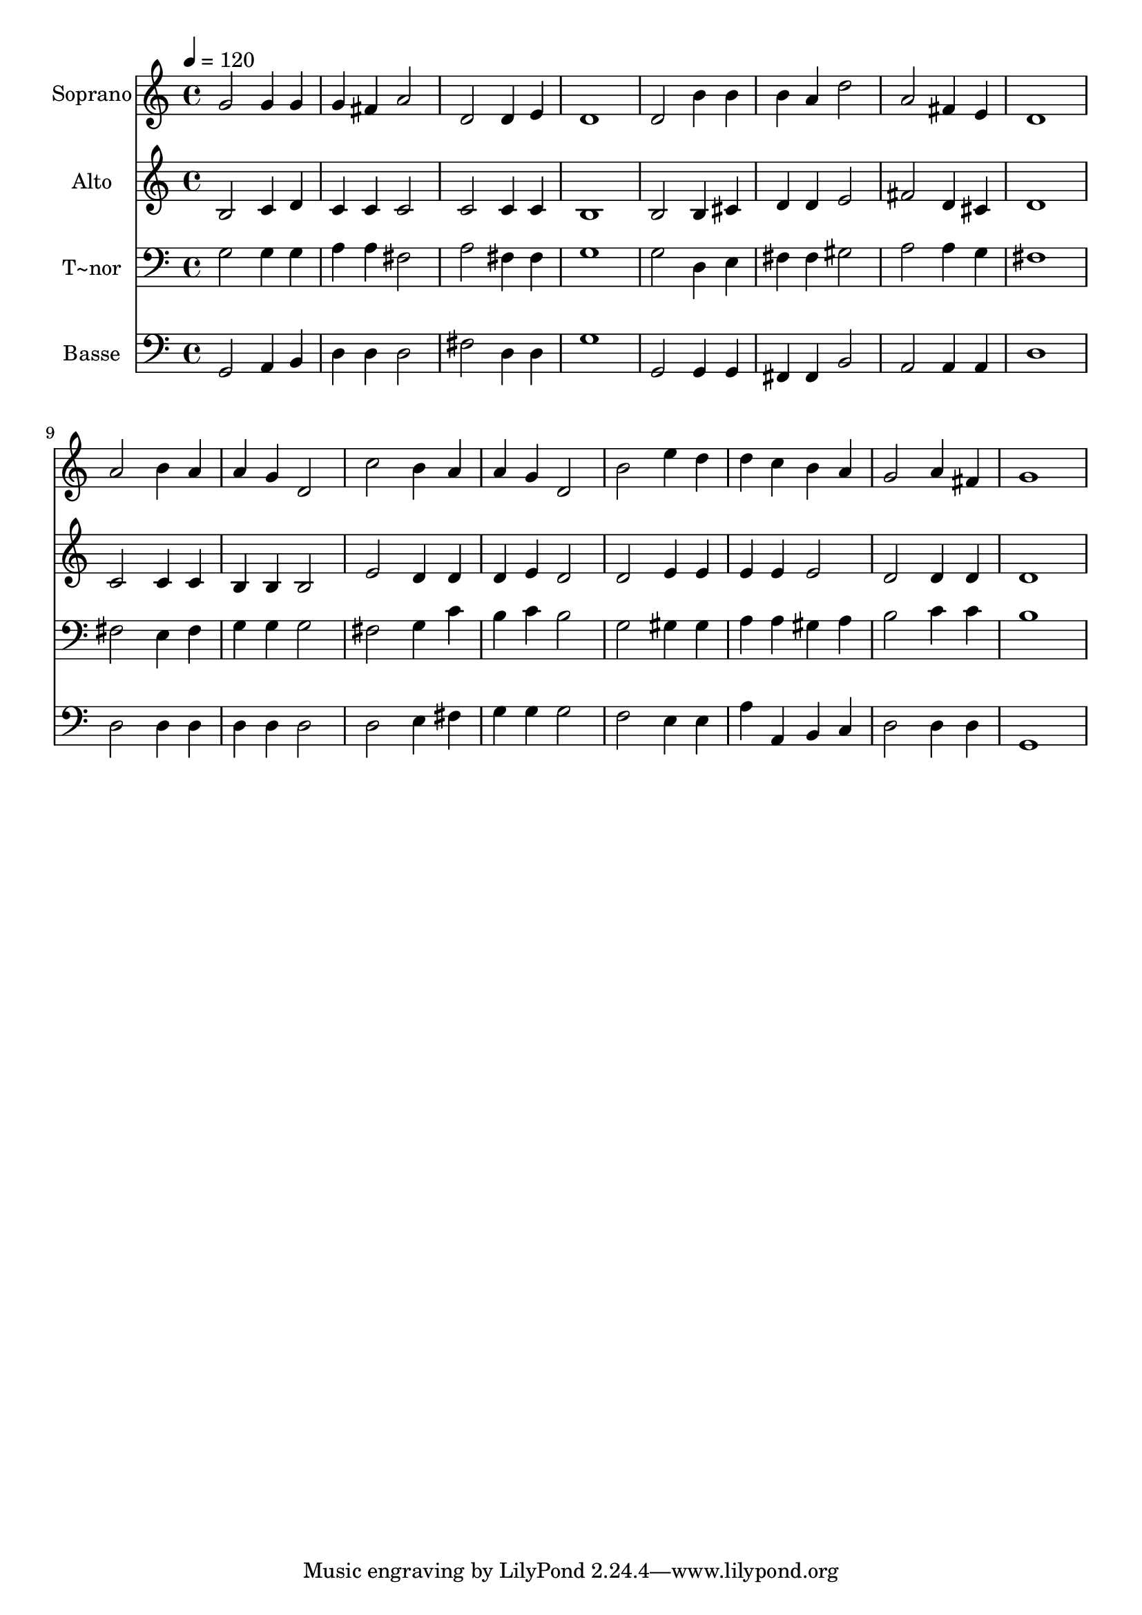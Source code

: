 % Lily was here -- automatically converted by /usr/bin/midi2ly from 345.mid
\version "2.14.0"

\layout {
  \context {
    \Voice
    \remove "Note_heads_engraver"
    \consists "Completion_heads_engraver"
    \remove "Rest_engraver"
    \consists "Completion_rest_engraver"
  }
}

trackAchannelA = {
  
  \time 4/4 
  
  \tempo 4 = 120 
  
}

trackA = <<
  \context Voice = voiceA \trackAchannelA
>>


trackBchannelA = {
  
  \set Staff.instrumentName = "Soprano"
  
}

trackBchannelB = \relative c {
  g''2 g4 g 
  | % 2
  g fis a2 
  | % 3
  d, d4 e 
  | % 4
  d1 
  | % 5
  d2 b'4 b 
  | % 6
  b a d2 
  | % 7
  a fis4 e 
  | % 8
  d1 
  | % 9
  a'2 b4 a 
  | % 10
  a g d2 
  | % 11
  c' b4 a 
  | % 12
  a g d2 
  | % 13
  b' e4 d 
  | % 14
  d c b a 
  | % 15
  g2 a4 fis 
  | % 16
  g1 
  | % 17
  
}

trackB = <<
  \context Voice = voiceA \trackBchannelA
  \context Voice = voiceB \trackBchannelB
>>


trackCchannelA = {
  
  \set Staff.instrumentName = "Alto"
  
}

trackCchannelC = \relative c {
  b'2 c4 d 
  | % 2
  c c c2 
  | % 3
  c c4 c 
  | % 4
  b1 
  | % 5
  b2 b4 cis 
  | % 6
  d d e2 
  | % 7
  fis d4 cis 
  | % 8
  d1 
  | % 9
  c2 c4 c 
  | % 10
  b b b2 
  | % 11
  e d4 d 
  | % 12
  d e d2 
  | % 13
  d e4 e 
  | % 14
  e e e2 
  | % 15
  d d4 d 
  | % 16
  d1 
  | % 17
  
}

trackC = <<
  \context Voice = voiceA \trackCchannelA
  \context Voice = voiceB \trackCchannelC
>>


trackDchannelA = {
  
  \set Staff.instrumentName = "T~nor"
  
}

trackDchannelC = \relative c {
  g'2 g4 g 
  | % 2
  a a fis2 
  | % 3
  a fis4 fis 
  | % 4
  g1 
  | % 5
  g2 d4 e 
  | % 6
  fis fis gis2 
  | % 7
  a a4 g 
  | % 8
  fis1 
  | % 9
  fis2 e4 fis 
  | % 10
  g g g2 
  | % 11
  fis g4 c 
  | % 12
  b c b2 
  | % 13
  g gis4 gis 
  | % 14
  a a gis a 
  | % 15
  b2 c4 c 
  | % 16
  b1 
  | % 17
  
}

trackD = <<

  \clef bass
  
  \context Voice = voiceA \trackDchannelA
  \context Voice = voiceB \trackDchannelC
>>


trackEchannelA = {
  
  \set Staff.instrumentName = "Basse"
  
}

trackEchannelC = \relative c {
  g2 a4 b 
  | % 2
  d d d2 
  | % 3
  fis d4 d 
  | % 4
  g1 
  | % 5
  g,2 g4 g 
  | % 6
  fis fis b2 
  | % 7
  a a4 a 
  | % 8
  d1 
  | % 9
  d2 d4 d 
  | % 10
  d d d2 
  | % 11
  d e4 fis 
  | % 12
  g g g2 
  | % 13
  f e4 e 
  | % 14
  a a, b c 
  | % 15
  d2 d4 d 
  | % 16
  g,1 
  | % 17
  
}

trackE = <<

  \clef bass
  
  \context Voice = voiceA \trackEchannelA
  \context Voice = voiceB \trackEchannelC
>>


\score {
  <<
    \context Staff=trackB \trackA
    \context Staff=trackB \trackB
    \context Staff=trackC \trackA
    \context Staff=trackC \trackC
    \context Staff=trackD \trackA
    \context Staff=trackD \trackD
    \context Staff=trackE \trackA
    \context Staff=trackE \trackE
  >>
  \layout {}
  \midi {}
}
